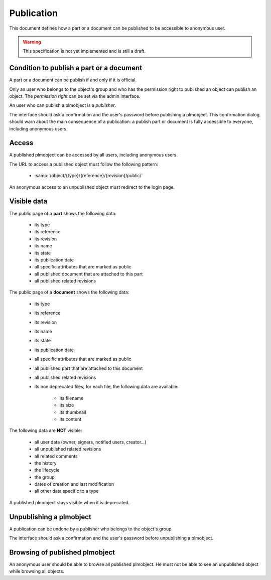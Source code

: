=================================
Publication
=================================

.. versionadded:: 1.1


This document defines how a part or a document can be published to
be accessible to anonymous user.

.. warning::

    This specification is not yet implemented and is still a draft.


Condition to publish a part or a document
=========================================


A part or a document can be publish if and only if it is official.

Only an user who belongs to the object's group and who has the
permission right to published an object can publish an object.
The *permission right* can be set via the admin interface.

An user who can publish a plmobject is a *publisher*.

The interface should ask a confirmation and the user's password before
publishing a plmobject. This confirmation dialog should warn about the
main consequence of a publication: a publish part or document is fully
accessible to everyone, including anonymous users.


Access
======

A published plmobject can be accessed by all users, including
anonymous users.

The URL to access a published object must follow the following pattern:

    * :samp:`/object/{type}/{reference}/{revision}/public/`

An anonymous access to an unpublished object must redirect to the login page.

Visible data
==============


The public page of a **part** shows the following data:

    * its type
    * its reference
    * its revision
    * its name
    * its state
    * its publication date
    * all specific attributes that are marked as public
    * all published document that are attached to this part
    * all published related revisions


The public page of a **document** shows the following data:

    * its type
    * its reference
    * its revision
    * its name
    * its state
    * its publication date
    * all specific attributes that are marked as public
    * all published part that are attached to this document
    * all published related revisions
    * its non deprecated files, for each file, the following data are available:

        * its filename
        * its size
        * its thumbnail
        * its content

The following data are **NOT** visible:

    * all user data (owner, signers, notified users, creator...)
    * all unpublished related revisions
    * all related comments
    * the history
    * the lifecycle
    * the group
    * dates of creation and last modification
    * all other data specific to a type

A published plmobject stays visible when it is deprecated.


Unpublishing a plmobject
==========================


A publication can be undone by a publisher who belongs to the object's group.

The interface should ask a confirmation and the user's password before unpublishing
a plmobject.

Browsing of published plmobject
================================

An anonymous user should be able to browse all published plmobject.
He must not be able to see an unpublished object while browsing all
objects.

